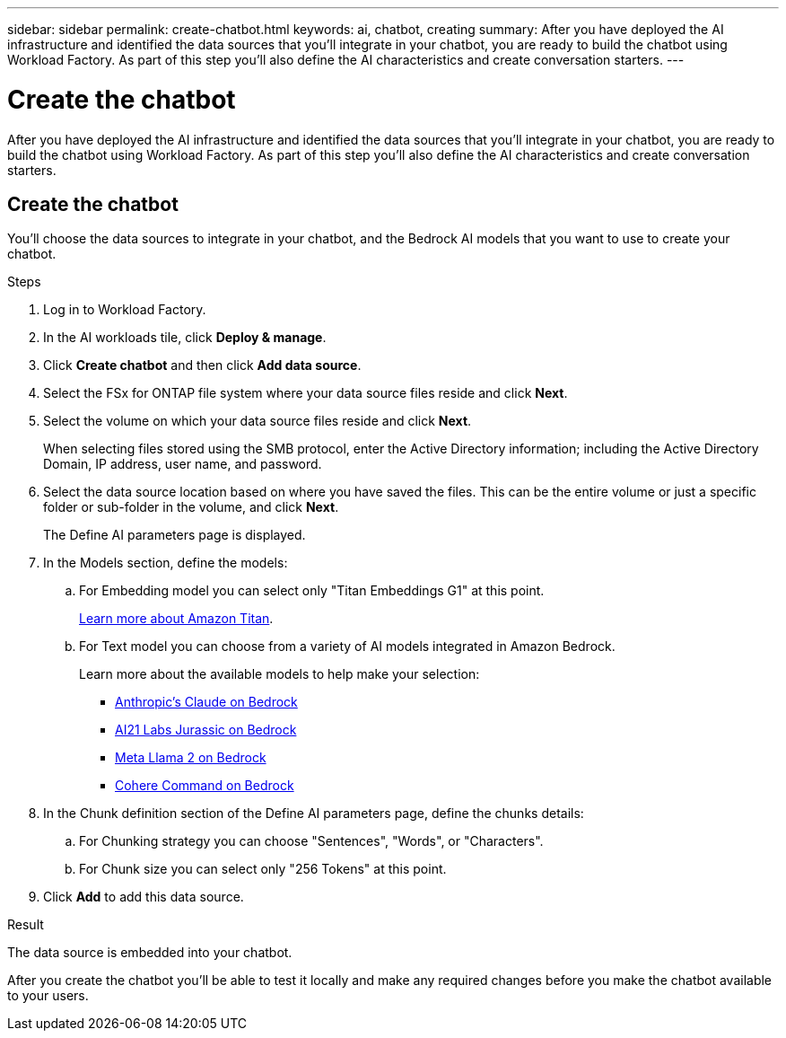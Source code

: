 ---
sidebar: sidebar
permalink: create-chatbot.html
keywords: ai, chatbot, creating
summary: After you have deployed the AI infrastructure and identified the data sources that you'll integrate in your chatbot, you are ready to build the chatbot using Workload Factory. As part of this step you'll also define the AI characteristics and create conversation starters.
---

= Create the chatbot
:icons: font
:imagesdir: ./media/

[.lead]
After you have deployed the AI infrastructure and identified the data sources that you'll integrate in your chatbot, you are ready to build the chatbot using Workload Factory. As part of this step you'll also define the AI characteristics and create conversation starters.

== Create the chatbot

You'll choose the data sources to integrate in your chatbot, and the Bedrock AI models that you want to use to create your chatbot.

.Steps

. Log in to Workload Factory.

. In the AI workloads tile, click *Deploy & manage*. 

. Click *Create chatbot* and then click *Add data source*.

. Select the FSx for ONTAP file system where your data source files reside and click *Next*.

. Select the volume on which your data source files reside and click *Next*.
+
When selecting files stored using the SMB protocol, enter the Active Directory information; including the Active Directory Domain, IP address, user name, and password. 

. Select the data source location based on where you have saved the files. This can be the entire volume or just a specific folder or sub-folder in the volume, and click *Next*.
+
The Define AI parameters page is displayed.

. In the Models section, define the models:

.. For Embedding model you can select only "Titan Embeddings G1" at this point.
+
https://aws.amazon.com/bedrock/titan/[Learn more about Amazon Titan^].
.. For Text model you can choose from a variety of AI models integrated in Amazon Bedrock. 
+
Learn more about the available models to help make your selection:
+
* https://aws.amazon.com/bedrock/claude/[Anthropic's Claude on Bedrock^]
* https://aws.amazon.com/bedrock/jurassic/[AI21 Labs Jurassic on Bedrock^]
* https://aws.amazon.com/bedrock/llama-2/[Meta Llama 2 on Bedrock^]
* https://aws.amazon.com/bedrock/cohere-command-embed/[Cohere Command on Bedrock^]

. In the Chunk definition section of the Define AI parameters page, define the chunks details:

.. For Chunking strategy you can choose "Sentences", "Words", or "Characters".
.. For Chunk size you can select only "256 Tokens" at this point.

. Click *Add* to add this data source.

.Result

The data source is embedded into your chatbot.

After you create the chatbot you'll be able to test it locally and make any required changes before you make the chatbot available to your users.
